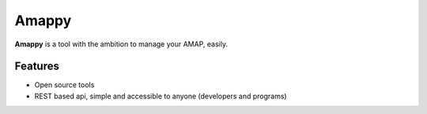 .. |Amappy| replace:: **Amappy**


Amappy
=====

|Amappy| is a tool with the ambition to manage your AMAP, easily.


Features
--------

* Open source tools
* REST based api, simple and accessible to anyone (developers and programs)
